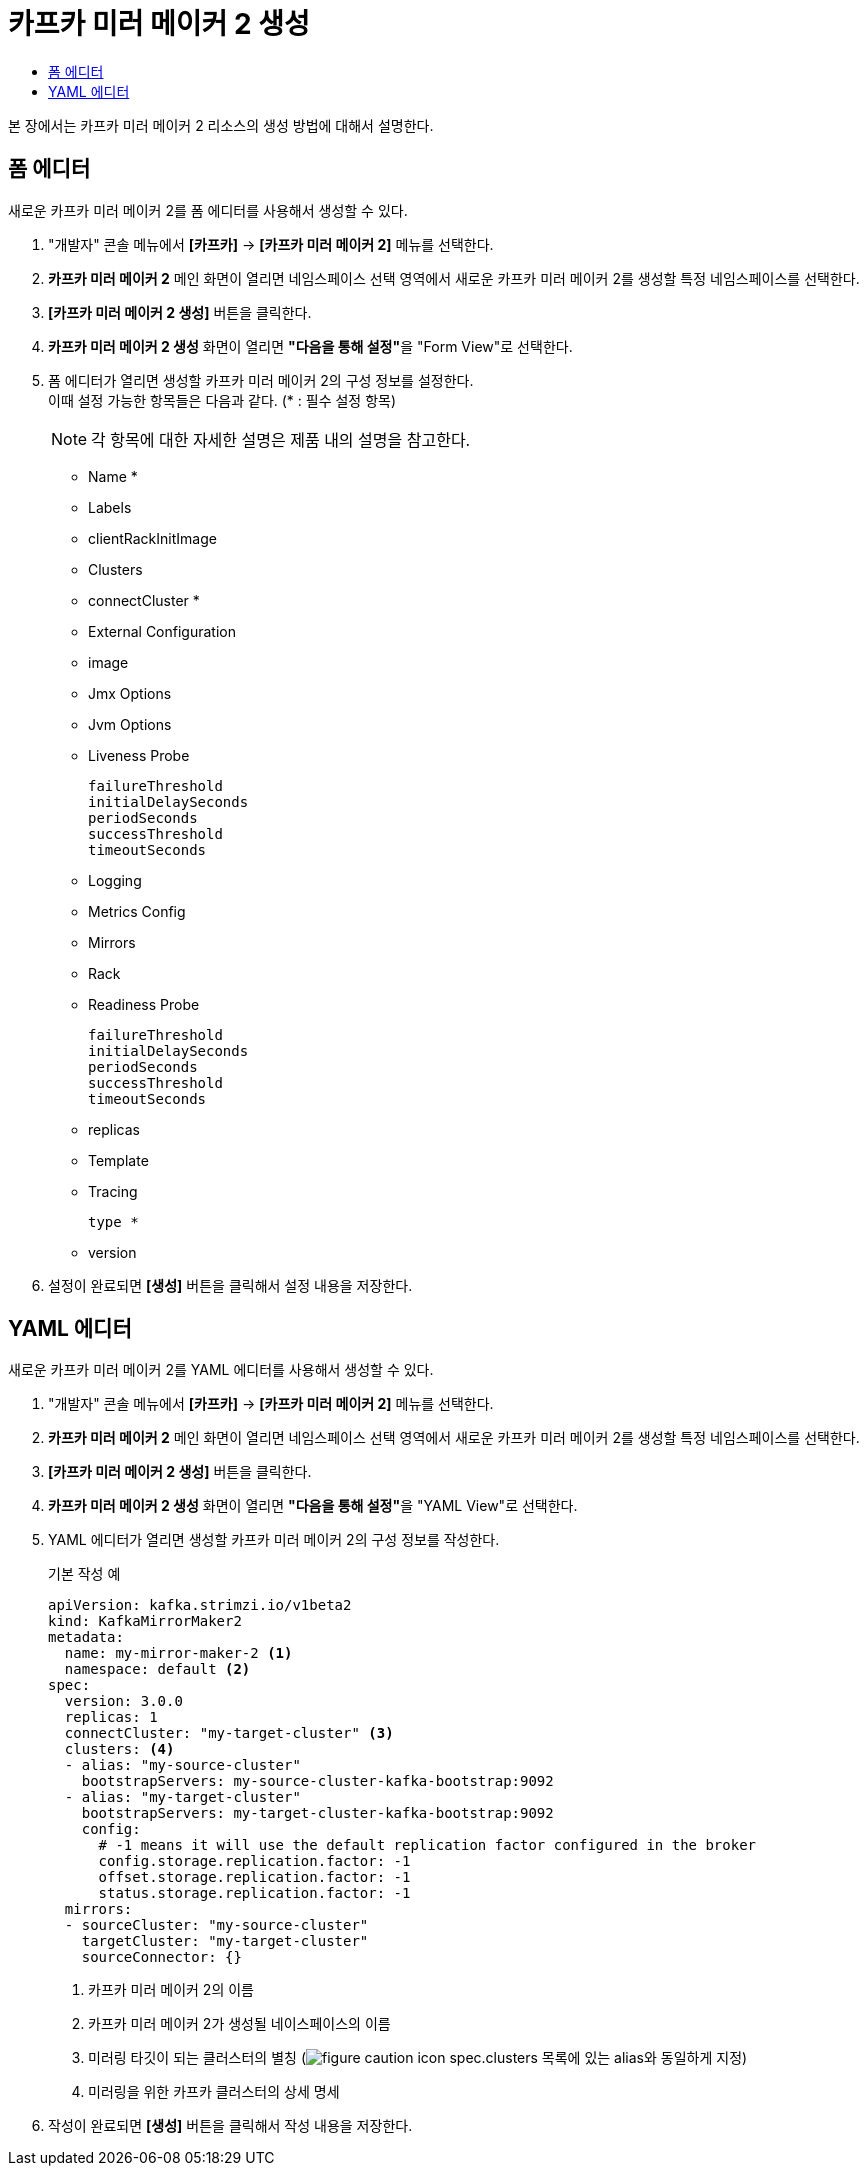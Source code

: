 = 카프카 미러 메이커 2 생성
:toc:
:toc-title:

본 장에서는 카프카 미러 메이커 2 리소스의 생성 방법에 대해서 설명한다.

== 폼 에디터

새로운 카프카 미러 메이커 2를 폼 에디터를 사용해서 생성할 수 있다.

. "개발자" 콘솔 메뉴에서 *[카프카]* -> *[카프카 미러 메이커 2]* 메뉴를 선택한다.
. *카프카 미러 메이커 2* 메인 화면이 열리면 네임스페이스 선택 영역에서 새로운 카프카 미러 메이커 2를 생성할 특정 네임스페이스를 선택한다.
. *[카프카 미러 메이커 2 생성]* 버튼을 클릭한다.
. *카프카 미러 메이커 2 생성* 화면이 열리면 **"다음을 통해 설정"**을 "Form View"로 선택한다.
. 폼 에디터가 열리면 생성할 카프카 미러 메이커 2의 구성 정보를 설정한다. +
이때 설정 가능한 항목들은 다음과 같다. (* : 필수 설정 항목)
+
NOTE: 각 항목에 대한 자세한 설명은 제품 내의 설명을 참고한다.

* Name *
* Labels
* clientRackInitImage
* Clusters 
* connectCluster *
* External Configuration 
* image
* Jmx Options 
* Jvm Options 
* Liveness Probe
+
----
failureThreshold
initialDelaySeconds
periodSeconds
successThreshold
timeoutSeconds
----
* Logging 
* Metrics Config 
* Mirrors 
* Rack
* Readiness Probe
+
----
failureThreshold
initialDelaySeconds
periodSeconds
successThreshold
timeoutSeconds
----
* replicas
* Template 
* Tracing
+
----
type *
----
* version

. 설정이 완료되면 *[생성]* 버튼을 클릭해서 설정 내용을 저장한다.

== YAML 에디터

새로운 카프카 미러 메이커 2를 YAML 에디터를 사용해서 생성할 수 있다.

. "개발자" 콘솔 메뉴에서 *[카프카]* -> *[카프카 미러 메이커 2]* 메뉴를 선택한다.
. *카프카 미러 메이커 2* 메인 화면이 열리면 네임스페이스 선택 영역에서 새로운 카프카 미러 메이커 2를 생성할 특정 네임스페이스를 선택한다.
. *[카프카 미러 메이커 2 생성]* 버튼을 클릭한다.
. *카프카 미러 메이커 2 생성* 화면이 열리면 **"다음을 통해 설정"**을 "YAML View"로 선택한다.
. YAML 에디터가 열리면 생성할 카프카 미러 메이커 2의 구성 정보를 작성한다.
+
.기본 작성 예
[source,yaml]
----
apiVersion: kafka.strimzi.io/v1beta2
kind: KafkaMirrorMaker2
metadata:
  name: my-mirror-maker-2 <1>
  namespace: default <2>
spec:
  version: 3.0.0
  replicas: 1
  connectCluster: "my-target-cluster" <3>
  clusters: <4>
  - alias: "my-source-cluster"
    bootstrapServers: my-source-cluster-kafka-bootstrap:9092
  - alias: "my-target-cluster"
    bootstrapServers: my-target-cluster-kafka-bootstrap:9092
    config:
      # -1 means it will use the default replication factor configured in the broker
      config.storage.replication.factor: -1
      offset.storage.replication.factor: -1
      status.storage.replication.factor: -1
  mirrors:
  - sourceCluster: "my-source-cluster"
    targetCluster: "my-target-cluster"
    sourceConnector: {}
----
+
<1> 카프카 미러 메이커 2의 이름
<2> 카프카 미러 메이커 2가 생성될 네이스페이스의 이름
<3> 미러링 타깃이 되는 클러스터의 별칭 (image:../images/figure_caution_icon.png[] spec.clusters 목록에 있는 alias와 동일하게 지정)
<4> 미러링을 위한 카프카 클러스터의 상세 명세
. 작성이 완료되면 *[생성]* 버튼을 클릭해서 작성 내용을 저장한다.
